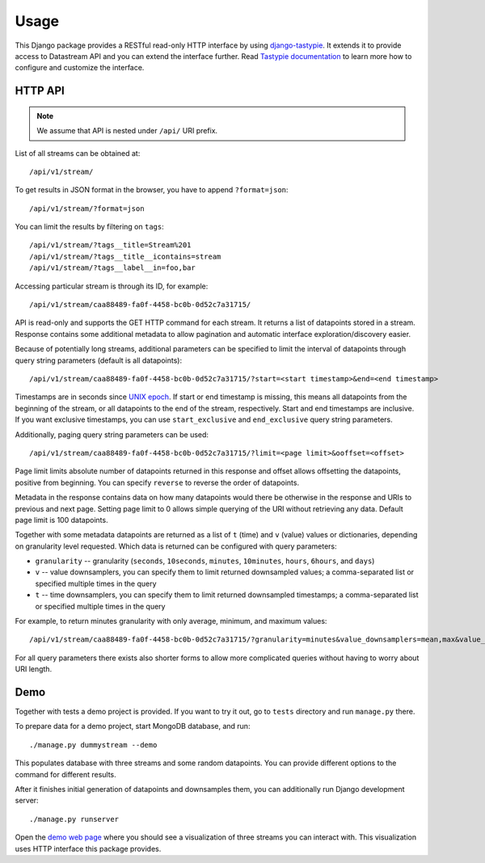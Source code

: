 Usage
=====

This Django package provides a RESTful read-only HTTP interface by using django-tastypie_. It extends it
to provide access to Datastream API and you can extend the interface further. Read `Tastypie documentation`_
to learn more how to configure and customize the interface.

.. _django-tastypie: https://github.com/toastdriven/django-tastypie
.. _Tastypie documentation: http://django-tastypie.readthedocs.org/en/latest/index.html

HTTP API
--------

.. note::

    We assume that API is nested under ``/api/`` URI prefix.

List of all streams can be obtained at::

    /api/v1/stream/

To get results in JSON format in the browser, you have to append ``?format=json``::

    /api/v1/stream/?format=json

You can limit the results by filtering on ``tags``::

    /api/v1/stream/?tags__title=Stream%201
    /api/v1/stream/?tags__title__icontains=stream
    /api/v1/stream/?tags__label__in=foo,bar

Accessing particular stream is through its ID, for example::

    /api/v1/stream/caa88489-fa0f-4458-bc0b-0d52c7a31715/

API is read-only and supports the GET HTTP command for each stream. It returns a list of datapoints stored in a stream.
Response contains some additional metadata to allow pagination and automatic interface exploration/discovery easier.

Because of potentially long streams, additional parameters can be specified to limit the interval of
datapoints through query string parameters (default is all datapoints)::

    /api/v1/stream/caa88489-fa0f-4458-bc0b-0d52c7a31715/?start=<start timestamp>&end=<end timestamp>

Timestamps are in seconds since `UNIX epoch`_. If start or end timestamp is missing, this means all
datapoints from the beginning of the stream, or all datapoints to the end of the stream, respectively.
Start and end timestamps are inclusive. If you want exclusive timestamps, you can use ``start_exclusive``
and ``end_exclusive`` query string parameters.

Additionally, paging query string parameters can be used::

    /api/v1/stream/caa88489-fa0f-4458-bc0b-0d52c7a31715/?limit=<page limit>&ooffset=<offset>

Page limit limits absolute number of datapoints returned in this response and offset allows offsetting the datapoints,
positive from beginning. You can specify ``reverse`` to reverse the order of datapoints.

Metadata in the response contains data on how many datapoints would there be otherwise in the response and URIs to
previous and next page. Setting page limit to 0 allows simple querying of the URI without retrieving any data.
Default page limit is 100 datapoints.

Together with some metadata datapoints are returned as a list of ``t`` (time) and ``v`` (value) values or dictionaries,
depending on granularity level requested. Which data is returned can be configured with query parameters:

* ``granularity`` -- granularity (``seconds``, ``10seconds``, ``minutes``, ``10minutes``, ``hours``, ``6hours``, and ``days``)
* ``v`` -- value downsamplers, you can specify them to limit returned downsampled values; a comma-separated
  list or specified multiple times in the query
* ``t`` -- time downsamplers, you can specify them to limit returned downsampled timestamps; a comma-separated
  list or specified multiple times in the query

For example, to return minutes granularity with only average, minimum, and maximum values::

    /api/v1/stream/caa88489-fa0f-4458-bc0b-0d52c7a31715/?granularity=minutes&value_downsamplers=mean,max&value_downsamplers=min

For all query parameters there exists also shorter forms to allow more complicated queries without having to worry about
URI length.

.. _UNIX epoch: http://en.wikipedia.org/wiki/Unix_time

.. _demo:

Demo
----

Together with tests a demo project is provided. If you want to try it out, go to ``tests`` directory and
run ``manage.py`` there.

To prepare data for a demo project, start MongoDB database, and run::

    ./manage.py dummystream --demo

This populates database with three streams and some random datapoints. You can provide different options to the
command for different results.

After it finishes initial generation of datapoints and downsamples them, you can additionally run Django development server::

    ./manage.py runserver

Open the `demo web page`_ where you should see a visualization of three streams you can interact with. This visualization
uses HTTP interface this package provides.

.. _demo web page: http://127.0.0.1:8000/
